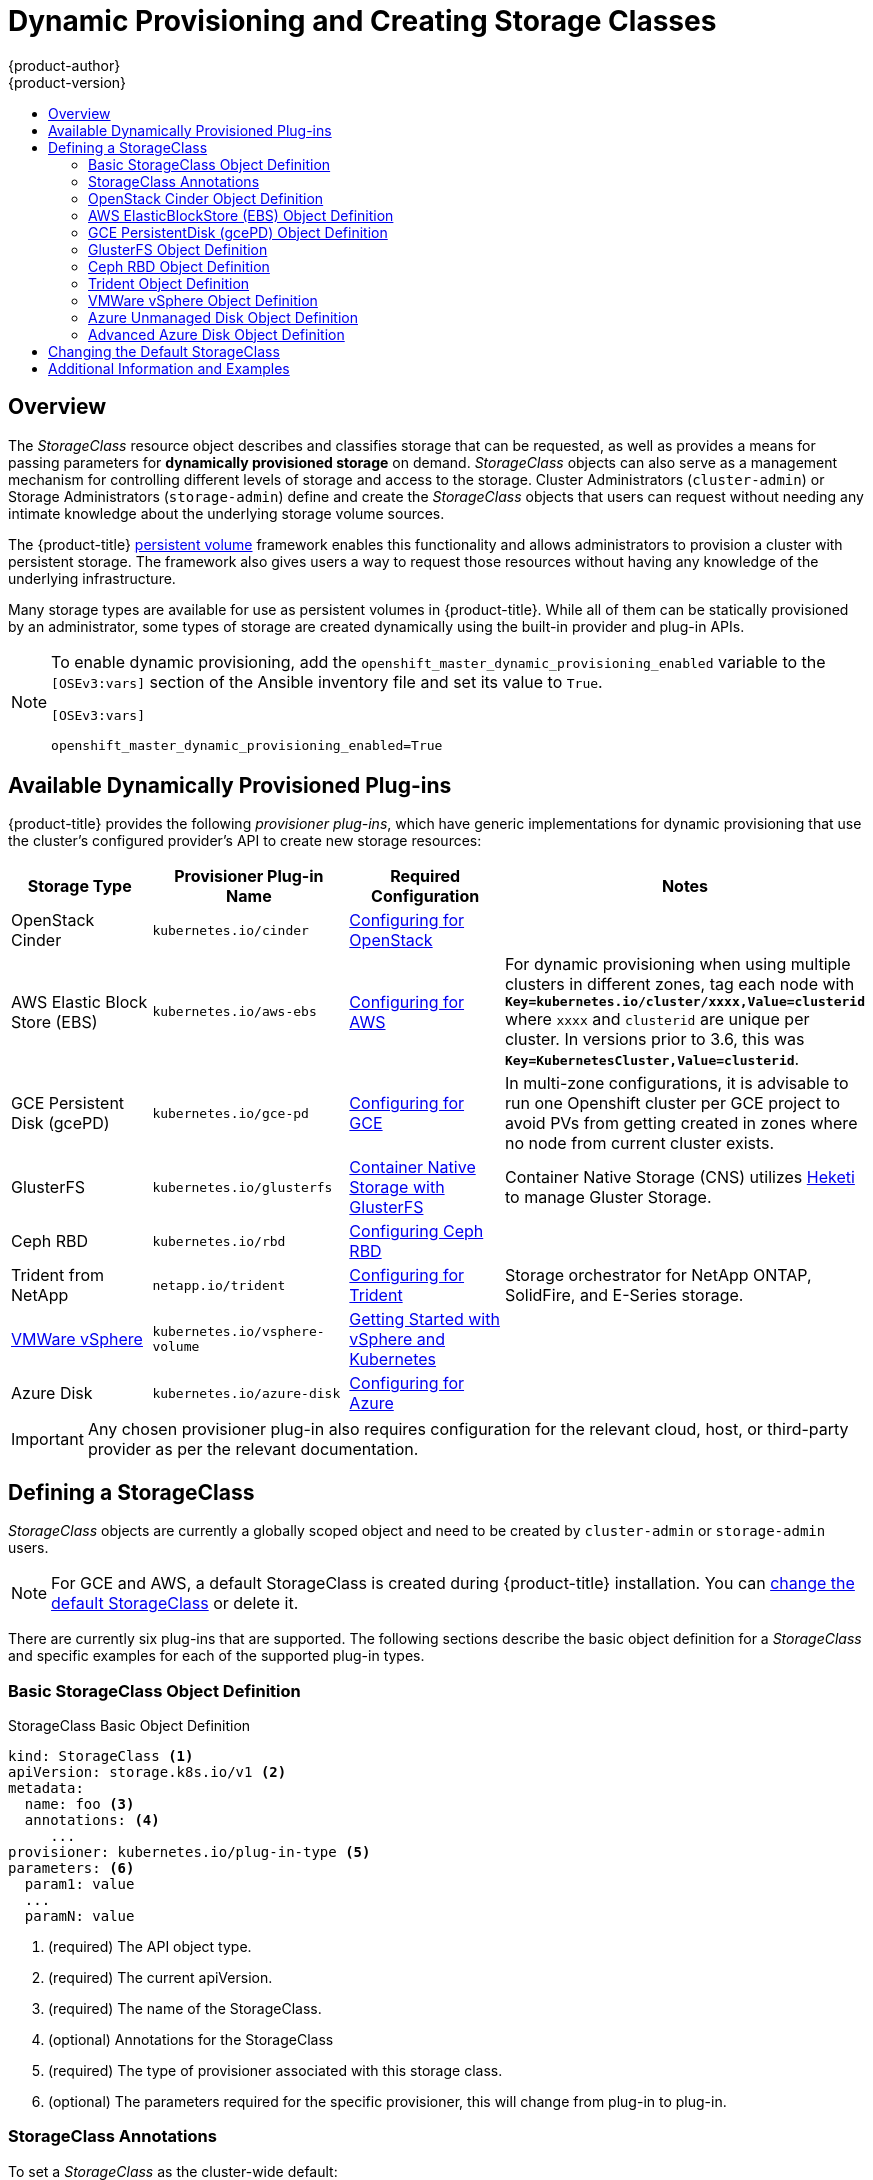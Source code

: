 [[install-config-persistent-storage-dynamically-provisioning-pvs]]
= Dynamic Provisioning and Creating Storage Classes
{product-author}
{product-version}
:data-uri:
:icons:
:experimental:
:toc: macro
:toc-title:
:prewrap!:

toc::[]

== Overview
The _StorageClass_ resource object describes and classifies storage that can be
requested, as well as provides a means for passing parameters for
*dynamically provisioned storage* on demand. _StorageClass_ objects can also serve as
a management mechanism for controlling different levels of storage and access
to the storage. Cluster Administrators (`cluster-admin`) or Storage
Administrators (`storage-admin`) define and create the _StorageClass_ objects
that users can request without needing any intimate knowledge about the
underlying storage volume sources.

The {product-title}
xref:../../architecture/additional_concepts/storage.adoc#architecture-additional-concepts-storage[persistent volume]
framework enables this functionality and allows administrators to provision a
cluster with persistent storage. The framework also gives users a way to request
those resources without having any knowledge of the underlying infrastructure.

Many storage types are available for use as persistent volumes in
{product-title}. While all of them can be statically provisioned by an
administrator, some types of storage are created dynamically using the
built-in provider and plug-in APIs.

[NOTE]
====
To enable dynamic provisioning, add the
`openshift_master_dynamic_provisioning_enabled` variable to the `[OSEv3:vars]`
section of the Ansible inventory file and set its value to `True`.

[source]
----
[OSEv3:vars]

openshift_master_dynamic_provisioning_enabled=True
----

====


[[available-dynamically-provisioned-plug-ins]]
== Available Dynamically Provisioned Plug-ins

{product-title} provides the following _provisioner plug-ins_, which have
generic implementations for dynamic provisioning that use the cluster's
configured provider's API to create new storage resources:


[options="header"]
|===

|Storage Type |Provisioner Plug-in Name |Required Configuration| Notes

|OpenStack Cinder
|`kubernetes.io/cinder`
|xref:../../install_config/configuring_openstack.adoc#install-config-configuring-openstack[Configuring for OpenStack]
|

|AWS Elastic Block Store (EBS)
|`kubernetes.io/aws-ebs`
|xref:../../install_config/configuring_aws.adoc#install-config-configuring-aws[Configuring for AWS]
|For dynamic provisioning when using multiple clusters in different zones, tag each
node with `*Key=kubernetes.io/cluster/xxxx,Value=clusterid*` where `xxxx` and `clusterid` are unique
per cluster. In versions prior to 3.6, this was `*Key=KubernetesCluster,Value=clusterid*`.

|GCE Persistent Disk (gcePD)
|`kubernetes.io/gce-pd`
|xref:../../install_config/configuring_gce.adoc#install-config-configuring-gce[Configuring for GCE]
|In multi-zone configurations, it is advisable to run one Openshift cluster per GCE project to avoid PVs from getting created in zones where no node from current cluster exists.

|GlusterFS
|`kubernetes.io/glusterfs`
|link:https://access.redhat.com/documentation/en-us/red_hat_gluster_storage/3.3/html-single/container-native_storage_for_openshift_container_platform/[Container Native Storage with GlusterFS]
|Container Native Storage (CNS) utilizes link:https://github.com/heketi/heketi[Heketi] to manage Gluster Storage.

|Ceph RBD
|`kubernetes.io/rbd`
|xref:../../install_config/persistent_storage/persistent_storage_ceph_rbd.adoc#install-config-persistent-storage-persistent-storage-ceph-rbd[Configuring Ceph RBD]
|

|Trident from NetApp
|`netapp.io/trident`
|link:https://github.com/NetApp/trident[Configuring for Trident]
|Storage orchestrator for NetApp ONTAP, SolidFire, and E-Series storage.


|link:https://www.vmware.com/support/vsphere.html[VMWare vSphere]
|`kubernetes.io/vsphere-volume`
|link:http://kubernetes.io/docs/getting-started-guides/vsphere/[Getting Started with vSphere and Kubernetes]
|

|Azure Disk
|`kubernetes.io/azure-disk`
|xref:../../install_config/configuring_azure.adoc#install-config-configuring-azure[Configuring for Azure]
|

|===


[IMPORTANT]
====
Any chosen provisioner plug-in also requires configuration for the relevant
cloud, host, or third-party provider as per the relevant documentation.
====

[[defining-storage-classes]]
== Defining a StorageClass

_StorageClass_ objects are currently a globally scoped object and need to be
created by `cluster-admin` or `storage-admin` users.

[NOTE]
====
For GCE and AWS, a default StorageClass is created during {product-title} installation. You can xref:change-default-storage-class[change the default StorageClass] or delete it.
====

There are currently six
plug-ins that are supported. The following sections describe the basic object
definition for a _StorageClass_ and specific examples for each of the supported
plug-in types.

[[basic-spec-definition]]
=== Basic StorageClass Object Definition

.StorageClass Basic Object Definition
[source,yaml]
----
kind: StorageClass <1>
apiVersion: storage.k8s.io/v1 <2>
metadata:
  name: foo <3>
  annotations: <4>
     ...
provisioner: kubernetes.io/plug-in-type <5>
parameters: <6>
  param1: value
  ...
  paramN: value

----
<1> (required) The API object type.
<2> (required) The current apiVersion.
<3> (required) The name of the StorageClass.
<4> (optional) Annotations for the StorageClass
<5> (required) The type of provisioner associated with this storage class.
<6> (optional) The parameters required for the specific provisioner, this will change
from plug-in to plug-in.

[[storage-class-annotations]]
=== StorageClass Annotations

To set a _StorageClass_ as the cluster-wide default:
----
   storageclass.kubernetes.io/is-default-class: "true"
----
This enables any Persistent Volume Claim (PVC) that does not specify a specific
volume to automatically be provisioned through the _default_ StorageClass

[NOTE]
====
Beta annotation `storageclass.beta.kubernetes.io/is-default-class` is still
working. However it will be removed in a future release.
====

To set a _StorageClass_ description:
----
   kubernetes.io/description: My StorageClass Description
----


[[openstack-cinder-spec]]
=== OpenStack Cinder Object Definition

.cinder-storageclass.yaml
[source,yaml]
----
kind: StorageClass
apiVersion: storage.k8s.io/v1
metadata:
  name: gold
provisioner: kubernetes.io/cinder
parameters:
  type: fast  <1>
  availability: nova <2>
  fsType: ext4 <3>
----
<1> Volume type created in Cinder. Default is empty.
<2> Availability Zone. If not specified, volumes are generally round-robined across all active zones where the {product-title} cluster has a node.
<3> File system that is created on dynamically provisioned volumes. This value is
copied to the `fsType` field of dynamically provisioned persistent volumes and
the file system is created when the volume is mounted for the first time. The
default value is `ext4`.

[[aws-elasticblockstore-ebs]]
=== AWS ElasticBlockStore (EBS) Object Definition

.aws-ebs-storageclass.yaml
[source,yaml]
----
kind: StorageClass
apiVersion: storage.k8s.io/v1
metadata:
  name: slow
provisioner: kubernetes.io/aws-ebs
parameters:
  type: io1 <1>
  zone: us-east-1d <2>
  iopsPerGB: "10" <3>
  encrypted: "true" <4>
  kmsKeyId: keyvalue <5>
  fsType: ext4 <6>
----
<1> Select from `io1`, `gp2`, `sc1`, `st1`. The default is `gp2`. See
link:http://docs.aws.amazon.com/general/latest/gr/aws-arns-and-namespaces.html[AWS
documentation] for valid  Amazon Resource Name (ARN) values.
<2> AWS zone. If no zone is specified, volumes are generally round-robined across
all active zones where the {product-title} cluster has a node. Zone and zones
parameters must not be used at the same time.
<3> Only for *io1* volumes. I/O operations per second per GiB. The AWS volume
plug-in multiplies this with the size of the requested volume to compute IOPS of
the volume. The value cap is 20,000 IOPS, which is the maximum supported by AWS.
See
link:http://docs.aws.amazon.com/general/latest/gr/aws-arns-and-namespaces.html[AWS
documentation] for further details.
<4> Denotes whether to encrypt the EBS volume. Valid values are `true` or `false`.
<5> Optional. The full ARN of the key to use when encrypting the volume. If none
is supplied, but `encypted` is set to `true`, then AWS generates a key. See
link:http://docs.aws.amazon.com/general/latest/gr/aws-arns-and-namespaces.html[AWS
documentation] for a valid ARN value.
<6> File system that is created on dynamically provisioned volumes. This value is
copied to the `fsType` field of dynamically provisioned persistent volumes and
the file system is created when the volume is mounted for the first time. The
default value is `ext4`.

[[gce-persistentdisk-gcePd]]
=== GCE PersistentDisk (gcePD) Object Definition

.gce-pd-storageclass.yaml
[source,yaml]
----
kind: StorageClass
apiVersion: storage.k8s.io/v1
metadata:
  name: slow
provisioner: kubernetes.io/gce-pd
parameters:
  type: pd-standard  <1>
  zone: us-central1-a  <2>
  zones: us-central1-a, us-central1-b, us-east1-b  <3>
  fsType: ext4 <3>

----
<1> Select either `pd-standard` or `pd-ssd`. The default is `pd-ssd`.
<2> GCE zone. If no zone is specified, volumes are generally round-robined
across all active zones where the {product-title} cluster has a node. Zone and
zones parameters must not be used at the same time.
<3> A comma-separated list of GCE zone(s). If no zone is specified, volumes are
generally round-robined across all active zones where the {product-title}
cluster has a node. Zone and zones parameters must not be used at the same time.
<4> File system that is created on dynamically provisioned volumes. This value is
copied to the `fsType` field of dynamically provisioned persistent volumes and
the file system is created when the volume is mounted for the first time. The
default value is `ext4`.

[[glusterfs]]
=== GlusterFS Object Definition

.glusterfs-storageclass.yaml
[source,yaml]
----
kind: StorageClass
apiVersion: storage.k8s.io/v1
metadata:
  name: slow
provisioner: kubernetes.io/glusterfs
parameters:
  resturl: "http://127.0.0.1:8081" <1>
  restuser: "admin" <2>
  secretName: "heketi-secret" <3>
  secretNamespace: "default" <4>
  gidMin: "40000" <5>
  gidMax: "50000" <6>
----
<1> Gluster REST service/Heketi service URL that provisions Gluster
volumes on demand. The general format should be
`{http/https}://{IPaddress}:{Port}`. This is a mandatory parameter for the
GlusterFS dynamic provisioner. If the Heketi service is exposed as a routable
service in the {product-title}, it will have a resolvable fully qualified domain
name and Heketi service URL. For additional information and configuration, See
link:https://access.redhat.com/documentation/en/red-hat-gluster-storage/3.3/single/container-native-storage-for-openshift-container-platform/[Container-Native
Storage for OpenShift Container Platform].
<2> Gluster REST service/Heketi user who has access to create
volumes in the Gluster Trusted Pool.
<3> Identification of a Secret instance that contains a user password to use when
talking to the Gluster REST service. Optional; an empty password will be used
when both `secretNamespace` and `secretName` are omitted. The provided secret
must be of type `"kubernetes.io/glusterfs"`.
<4> The namespace of mentioned `secretName`. Optional; an empty password will be used
when both `secretNamespace` and `secretName` are omitted. The provided secret
must be of type `"kubernetes.io/glusterfs"`.
<5> Optional. The minimum value of GID range for the storage class.
<6> Optional. The maximum value of GID range for the storage class.

When the `gidMin` and `gidMax` values are not specified, the volume is
provisioned with a value between 2000 and 2147483647, which are defaults for
`gidMin` and `gidMax` respectively. If specified, a unique value (GID) in this
range (`gidMin-gidMax`) is used for dynamically provisioned volumes. The GID of
the provisioned volume will be set to this value. It is required to run Heketi
version 3 or later to make use of this feature. This GID is released from the
pool when the subjected volume is deleted. The GID pool is per storage class, if
2 or more storage classes have GID ranges that overlap there will be duplicate
GIDs dispatched by the provisioner.

When the persistent volumes are dynamically provisioned, the Gluster plug-in
automatically creates an endpoint and a headless service of the name
`gluster-dynamic-<claimname>`. When the persistent volume claim is deleted, this
dynamic endpoint and service is deleted automatically.

.Example of a Secret
[source,yaml]
----
apiVersion: v1
kind: Secret
metadata:
  name: heketi-secret
  namespace: default
data:
  # base64 encoded password. E.g.: echo -n "mypassword" | base64
  key: bXlwYXNzd29yZA==
type: kubernetes.io/glusterfs
----

[[ceph-persistentdisk-cephRBD]]
=== Ceph RBD Object Definition

.ceph-storageclass.yaml
[source,yaml]
----
apiVersion: storage.k8s.io/v1
kind: StorageClass
metadata:
  name: fast
provisioner: kubernetes.io/rbd
parameters:
  monitors: 10.16.153.105:6789  <1>
  adminId: admin  <2>
  adminSecretName: ceph-secret  <3>
  adminSecretNamespace: kube-system  <4>
  pool: kube  <5>
  userId: kube  <6>
  userSecretName: ceph-secret-user  <7>
  fsType: ext4 <8>

----
<1> Ceph monitors, comma-delimited. It is required.
<2> Ceph client ID that is capable of creating images in the pool. Default is "admin".
<3> Secret Name for `adminId`. It is required. The provided secret must have type "kubernetes.io/rbd".
<4> The namespace for `adminSecret`. Default is "default".
<5> Ceph RBD pool. Default is "rbd".
<6> Ceph client ID that is used to map the Ceph RBD image. Default is the same as `adminId`.
<7> The name of Ceph Secret for `userId` to map Ceph RBD image. It must exist in the same namespace as PVCs. It is required.
<8> File system that is created on dynamically provisioned volumes. This value is
 copied to the `fsType` field of dynamically provisioned persistent volumes and
 the file system is created when the volume is mounted for the first time. The
 default value is `ext4`.

[[trident]]
=== Trident Object Definition

.trident.yaml
[source,yaml]
----
apiVersion: storage.k8s.io/v1
kind: StorageClass
metadata:
  name: gold
provisioner: netapp.io/trident <1>
parameters: <2>
  media: "ssd"
  provisioningType: "thin"
  snapshots: "true"

----
Trident uses the parameters as selection criteria for the different pools of
storage that are registered with it. Trident itself is configured separately.

<1> For more information about installing Trident with {product-title}, see the link:https://github.com/NetApp/trident[Trident documentation].
<2> For more information about supported parameters, see the link:https://github.com/NetApp/trident#storage-attributes[storage attributes] section of the Trident documentation.

[[vsphere]]
=== VMWare vSphere Object Definition

.vsphere-storageclass.yaml
[source,yaml]
----
kind: StorageClass
apiVersion: storage.k8s.io/v1beta1
metadata:
  name: slow
provisioner: kubernetes.io/vsphere-volume <1>
parameters:
  diskformat: thin <2>

----
<1> For more information about using VMWare vSphere with {product-title}, see the link:https://vmware.github.io/vsphere-storage-for-kubernetes/documentation/index.html[VMWare vSphere documentation].
<2>  `diskformat`: `thin`, `zeroedthick` and `eagerzeroedthick`. See vSphere docs for details. Default: `thin`

[[azure-unmanaged-disk]]
=== Azure Unmanaged Disk Object Definition

.azure-unmanaged-disk-storageclass.yaml
[source,yaml]
----
kind: StorageClass
apiVersion: storage.k8s.io/v1
metadata:
  name: slow
provisioner: kubernetes.io/azure-disk
parameters:
  skuName: Standard_LRS  <1>
  location: eastus  <2>
  storageAccount: azure_storage_account_name  <3>
----
<1> Azure storage account SKU tier. Default is empty.
<2> Azure storage account location. Default is empty.
<3> Azure storage account name. This must reside in the same resource group as the cluster. If a storage account is specified, the `location` is ignored. If a storage account is not specified, a new storage account gets created in the same resource group as the cluster.

[[azure-advanced-disk]]
=== Advanced Azure Disk Object Definition

.azure-advanced-disk-storageclass.yaml
[source,yaml]
----
kind: StorageClass
apiVersion: storage.k8s.io/v1
metadata:
  name: slow
provisioner: kubernetes.io/azure-disk
parameters:
  storageaccounttype: Standard_LRS  <1>
  kind: Shared  <2>
----
<1> Azure storage account SKU tier. Default is empty. *Note:* Premium VM can attach both _Standard_LRS_ and _Premium_LRS_ disks, Standard VM can only attach _Standard_LRS_ disks, Managed VM can only attach managed disks, and unmanaged VM can only attach unmanaged disks.
<2> possible values are `shared` (default), `dedicated`, and `managed`. When `kind` is `shared`, all unmanaged disks are created in a few shared storage accounts in the same resource group as the cluster. When `kind` is `dedicated`, a new dedicated storage account gets created for the new unmanaged disk in the same resource group as the cluster. When `kind` is `managed`, a new managed disk gets created.

[IMPORTANT]
====
Azure StorageClass is revised in {product-title} version 3.7. If you have upgraded from a previous version, either:

 * specify the property `kind: dedicated` to continue using the Azure StorageClass created before the upgrade.
 * or, add location in the *_azure.conf_* file to use the default property `kind: shared`. Doing this creates new storage accounts for future use.
====



[[change-default-storage-class]]
== Changing the Default StorageClass
If you are using GCE and AWS, use the following process to change the default StorageClass:

. List the StorageClass:
+

====
----
$ oc get storageclass

NAME                 TYPE
gp2 (default)        kubernetes.io/aws-ebs <1>
standard             kubernetes.io/gce-pd
----
<1> `(default)` denotes the default StorageClass.
====

. Change the value of the annotation `storageclass.kubernetes.io/is-default-class` to `false` for the default StorageClass:
+

----
$ oc patch storageclass gp2 -p '{"metadata": {"annotations": \
    {"storageclass.kubernetes.io/is-default-class": "false"}}}'
----

. Make another StorageClass the default by adding or modifying the annotation as `storageclass.kubernetes.io/is-default-class=true`.
+

----
$ oc patch storageclass standard -p '{"metadata": {"annotations": \
    {"storageclass.kubernetes.io/is-default-class": "true"}}}'
----

. Verify the changes:
+

----
$ oc get storageclass

NAME                 TYPE
gp2                  kubernetes.io/aws-ebs
standard (default)   kubernetes.io/gce-pd
----

[[moreinfo]]
== Additional Information and Examples

- xref:../../install_config/storage_examples/storage_classes_dynamic_provisioning.adoc#install-config-storage-examples-storage-classes-dynamic-provisioning[Examples and uses of StorageClasses for Dynamic Provisioning]

- xref:../../install_config/storage_examples/storage_classes_legacy.adoc#install-config-storage-examples-storage-classes-legacy[Examples and uses of StorageClasses without Dynamic Provisioning]
